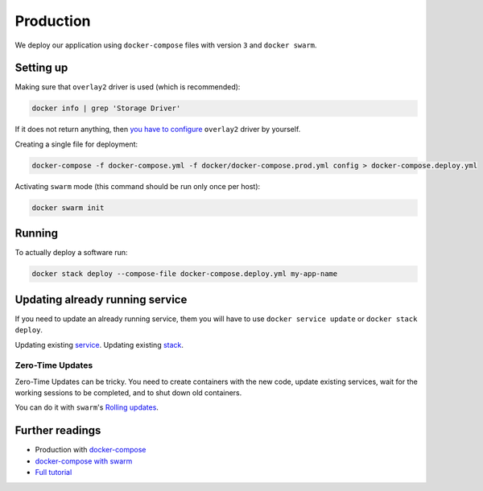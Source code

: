 Production
==========

We deploy our application using ``docker-compose``
files with version ``3`` and ``docker swarm``.


Setting up
----------

Making sure that ``overlay2`` driver is used (which is recommended):

.. code:: bash

  docker info | grep 'Storage Driver'

If it does not return anything, then `you have to configure <https://docs.docker.com/engine/userguide/storagedriver/overlayfs-driver/#configure-docker-with-the-overlay-or-overlay2-storage-driver>`_ ``overlay2`` driver by yourself.

Creating a single file for deployment:

.. code:: bash

  docker-compose -f docker-compose.yml -f docker/docker-compose.prod.yml config > docker-compose.deploy.yml

Activating ``swarm`` mode (this command should be run only once per host):

.. code:: bash

  docker swarm init


Running
-------

To actually deploy a software run:

.. code:: bash

  docker stack deploy --compose-file docker-compose.deploy.yml my-app-name


Updating already running service
--------------------------------

If you need to update an already running service,
them you will have to use ``docker service update``
or ``docker stack deploy``.

Updating existing `service <https://docs.docker.com/engine/reference/commandline/service_update/>`_.
Updating existing `stack <https://docs.docker.com/engine/reference/commandline/stack_deploy/>`_.

Zero-Time Updates
~~~~~~~~~~~~~~~~~

Zero-Time Updates can be tricky.
You need to create containers with the new code, update existing services,
wait for the working sessions to be completed, and to shut down old
containers.

You can do it with ``swarm``'s `Rolling updates <https://docs.docker.com/engine/swarm/swarm-tutorial/rolling-update/>`_.


Further readings
----------------

- Production with `docker-compose <https://docs.docker.com/compose/production>`_
- `docker-compose with swarm <https://docs.docker.com/compose/swarm/>`_
- `Full tutorial <https://docs.docker.com/get-started>`_
